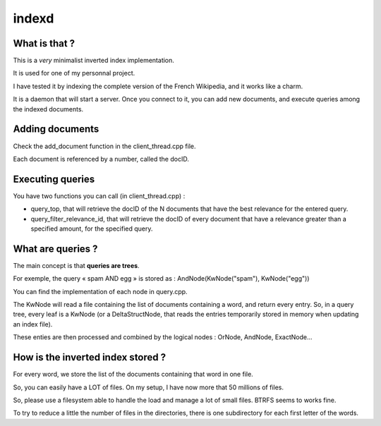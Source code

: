 ======
indexd
======

What is that ?
==============

This is a *very* minimalist inverted index implementation.

It is used for one of my personnal project.

I have tested it by indexing the complete version of the
French Wikipedia, and it works like a charm.

It is a daemon that will start a server.
Once you connect to it, you can add new documents,
and execute queries among the indexed documents.

Adding documents
================

Check the add_document function in the client_thread.cpp file.

Each document is referenced by a number, called the docID.

Executing queries
=================

You have two functions you can call (in client_thread.cpp) :

- query_top, that will retrieve the docID of the N documents
  that have the best relevance for the entered query.

- query_filter_relevance_id, that will retrieve the docID of
  every document that have a relevance greater than a specified
  amount, for the specified query.

What are queries ?
==================

The main concept is that **queries are trees**.

For exemple, the query « spam AND egg » is stored as :
AndNode(KwNode("spam"), KwNode("egg"))

You can find the implementation of each node in query.cpp.

The KwNode will read a file containing the list of documents
containing a word, and return every entry.
So, in a query tree, every leaf is a KwNode (or a DeltaStructNode,
that reads the entries temporarily stored in memory when updating
an index file).

These enties are then processed and combined by the logical nodes :
OrNode, AndNode, ExactNode…

How is the inverted index stored ?
==================================

For every word, we store the list of the documents containing that
word in one file.

So, you can easily have a LOT of files.
On my setup, I have now more that 50 millions of files.

So, please use a filesystem able to handle the load and manage
a lot of small files. BTRFS seems to works fine.

To try to reduce a little the number of files in the directories,
there is one subdirectory for each first letter of the words.
